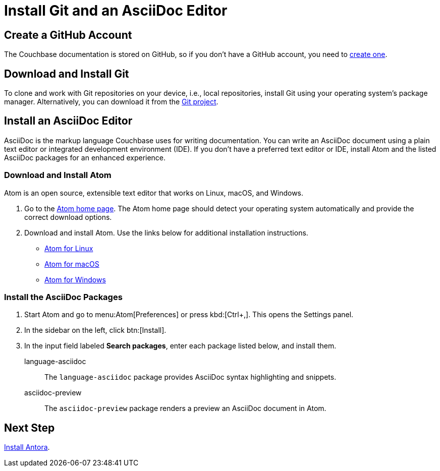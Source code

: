 = Install Git and an AsciiDoc Editor
:url-atom-docs: https://flight-manual.atom.io/getting-started/sections/installing-atom
:url-linux: {url-atom-docs}/#platform-linux
:url-mac: {url-atom-docs}/#platform-mac
:url-windows: {url-atom-docs}/#platform-windows

== Create a GitHub Account

The Couchbase documentation is stored on GitHub, so if you don't have a GitHub account, you need to https://github.com/join[create one^].

== Download and Install Git

To clone and work with Git repositories on your device, i.e., local repositories, install Git using your operating system's package manager.
Alternatively, you can download it from the https://git-scm.com/downloads[Git project^].

== Install an AsciiDoc Editor

AsciiDoc is the markup language Couchbase uses for writing documentation.
You can write an AsciiDoc document using a plain text editor or integrated development environment (IDE).
If you don't have a preferred text editor or IDE, install Atom and the listed AsciiDoc packages for an enhanced experience.

[#install-atom]
=== Download and Install Atom

Atom is an open source, extensible text editor that works on Linux, macOS, and Windows.

. Go to the https://atom.io/[Atom home page^].
The Atom home page should detect your operating system automatically and provide the correct download options.
. Download and install Atom.
Use the links below for additional installation instructions.
** {url-linux}[Atom for Linux^]
** {url-mac}[Atom for macOS^]
** {url-windows}[Atom for Windows^]

[#adoc-packages]
=== Install the AsciiDoc Packages

. Start Atom and go to menu:Atom[Preferences] or press kbd:[Ctrl+,].
This opens the Settings panel.
. In the sidebar on the left, click btn:[Install].
. In the input field labeled *Search packages*, enter each package listed below, and install them.

language-asciidoc::
The `language-asciidoc` package provides AsciiDoc syntax highlighting and snippets.

asciidoc-preview::
The `asciidoc-preview` package renders a preview an AsciiDoc document in Atom.

== Next Step

xref:install-antora.adoc[Install Antora].
